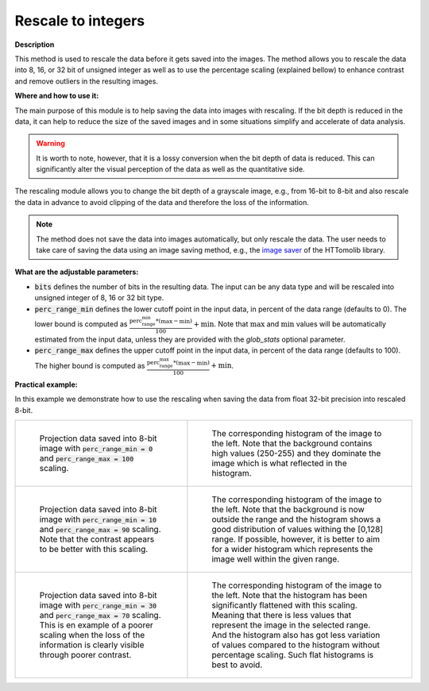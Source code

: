 .. _method_rescale_to_int:

Rescale to integers
^^^^^^^^^^^^^^^^^^^

**Description**

This method is used to rescale the data before it gets saved into the images. The method allows you to rescale the data into 8, 16,
or 32 bit of unsigned integer as well as to use the percentage scaling (explained bellow) to enhance contrast and remove outliers in the resulting images.

**Where and how to use it:**

The main purpose of this module is to help saving the data into images with rescaling. If the bit depth is reduced in the data, it can help to reduce the size of the saved images and in some situations simplify and accelerate of data analysis.

.. warning::  It is worth to note, however, that it is a lossy conversion when the bit depth of data is reduced. This can significantly alter the visual perception of the data as well as the quantitative side.

The rescaling module allows you to change the bit depth of a grayscale image, e.g., from 16-bit to 8-bit and also rescale the data in advance to avoid
clipping of the data and therefore the loss of the information.

.. note:: The method does not save the data into images automatically, but only rescale the data. The user needs to take care of saving the data using an image saving method, e.g., the `image saver  <https://diamondlightsource.github.io/httomolib/api/httomolib.misc.images.html>`_ of the HTTomolib library.

**What are the adjustable parameters:**

* :code:`bits` defines the number of bits in the resulting data. The input can be any data type and will be rescaled into unsigned integer of 8, 16 or 32 bit type.

* :code:`perc_range_min` defines the lower cutoff point in the input data, in percent of the data range (defaults to 0). The lower bound is computed as :math:`\frac{\textrm{perc_range_min} * (\max-\min)}{100} + \min`. Note that :math:`\max` and :math:`\min` values will be automatically estimated from the input data, unless they are provided with the `glob_stats` optional parameter.

* :code:`perc_range_max` defines the upper cutoff point in the input data, in percent of the data range (defaults to 100). The higher bound is computed as :math:`\frac{\textrm{perc_range_max} * (\max-\min)}{100} + \min`.

**Practical example:**

In this example we demonstrate how to use the rescaling when saving the data from float 32-bit precision into rescaled 8-bit.

.. list-table::


    * - .. figure:: ../../_static/auto_images_methods/rescale_to_int_proj_0_to_100.png

           Projection data saved into 8-bit image with :code:`perc_range_min = 0` and :code:`perc_range_max = 100` scaling.

      - .. figure:: ../../_static/auto_images_methods/rescale_to_int_histo_0_to_100.png

           The corresponding histogram of the image to the left. Note that the background contains high values (250-255) and they dominate the image which is what reflected in the histogram.

    * - .. figure:: ../../_static/auto_images_methods/rescale_to_int_proj_10_to_90.png

           Projection data saved into 8-bit image with :code:`perc_range_min = 10` and :code:`perc_range_max = 90` scaling. Note that the contrast appears to be better with this scaling.
      - .. figure:: ../../_static/auto_images_methods/rescale_to_int_histo_10_to_90.png

           The corresponding histogram of the image to the left. Note that the background is now outside the range and the histogram shows a good distribution of values withing the [0,128] range. If possible, however, it is better to aim for a wider histogram which represents the image well within the given range.

    * - .. figure:: ../../_static/auto_images_methods/rescale_to_int_proj_30_to_70.png

           Projection data saved into 8-bit image with :code:`perc_range_min = 30` and :code:`perc_range_max = 70` scaling. This is en example of a poorer scaling when the loss of the information is clearly visible through poorer contrast.
      - .. figure:: ../../_static/auto_images_methods/rescale_to_int_histo_30_to_70.png

           The corresponding histogram of the image to the left. Note that the histogram has been significantly flattened with this scaling. Meaning that there is less values that represent the image in the selected range. And the histogram also has got less variation of values compared to the histogram without percentage scaling. Such flat histograms is best to avoid.